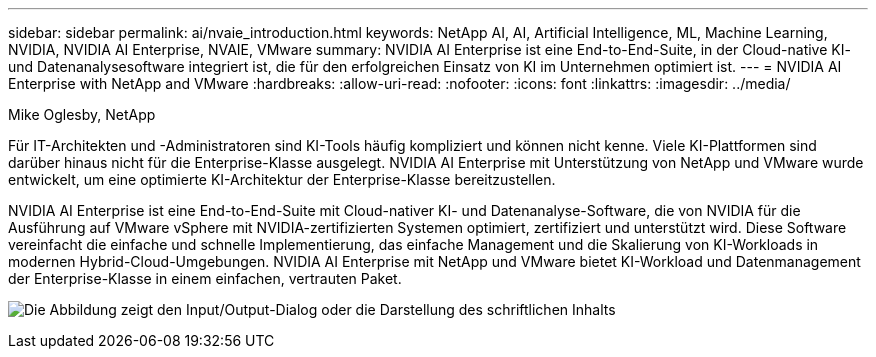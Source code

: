 ---
sidebar: sidebar 
permalink: ai/nvaie_introduction.html 
keywords: NetApp AI, AI, Artificial Intelligence, ML, Machine Learning, NVIDIA, NVIDIA AI Enterprise, NVAIE, VMware 
summary: NVIDIA AI Enterprise ist eine End-to-End-Suite, in der Cloud-native KI- und Datenanalysesoftware integriert ist, die für den erfolgreichen Einsatz von KI im Unternehmen optimiert ist. 
---
= NVIDIA AI Enterprise with NetApp and VMware
:hardbreaks:
:allow-uri-read: 
:nofooter: 
:icons: font
:linkattrs: 
:imagesdir: ../media/


Mike Oglesby, NetApp

[role="lead"]
Für IT-Architekten und -Administratoren sind KI-Tools häufig kompliziert und können nicht kenne. Viele KI-Plattformen sind darüber hinaus nicht für die Enterprise-Klasse ausgelegt. NVIDIA AI Enterprise mit Unterstützung von NetApp und VMware wurde entwickelt, um eine optimierte KI-Architektur der Enterprise-Klasse bereitzustellen.

NVIDIA AI Enterprise ist eine End-to-End-Suite mit Cloud-nativer KI- und Datenanalyse-Software, die von NVIDIA für die Ausführung auf VMware vSphere mit NVIDIA-zertifizierten Systemen optimiert, zertifiziert und unterstützt wird. Diese Software vereinfacht die einfache und schnelle Implementierung, das einfache Management und die Skalierung von KI-Workloads in modernen Hybrid-Cloud-Umgebungen. NVIDIA AI Enterprise mit NetApp und VMware bietet KI-Workload und Datenmanagement der Enterprise-Klasse in einem einfachen, vertrauten Paket.

image:nvaie_image1.png["Die Abbildung zeigt den Input/Output-Dialog oder die Darstellung des schriftlichen Inhalts"]
